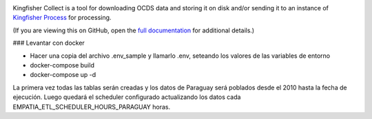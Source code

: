 |Build Status| |Coverage Status|

Kingfisher Collect is a tool for downloading OCDS data and storing it on disk and/or sending it to an instance of `Kingfisher Process <https://kingfisher-process.readthedocs.io/>`_ for processing.

(If you are viewing this on GitHub, open the `full documentation <https://kingfisher-collect.readthedocs.io/>`__ for additional details.)

.. |Build Status| image:: https://github.com/open-contracting/kingfisher-collect/workflows/CI/badge.svg
.. |Coverage Status| image:: https://coveralls.io/repos/github/open-contracting/kingfisher-collect/badge.svg?branch=master
   :target: https://coveralls.io/github/open-contracting/kingfisher-collect?branch=master


### Levantar con docker

- Hacer una copia del archivo .env_sample y llamarlo .env, seteando los valores de las variables de entorno
- docker-compose build
- docker-compose up -d

La primera vez todas las tablas serán creadas y los datos de Paraguay será poblados desde el 2010 hasta la fecha de
ejecución. Luego quedará el scheduler configurado actualizando los datos cada EMPATIA_ETL_SCHEDULER_HOURS_PARAGUAY horas.
